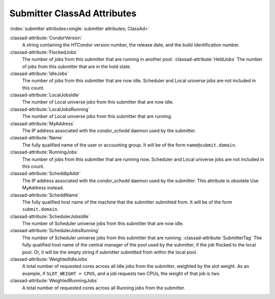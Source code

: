 Submitter ClassAd Attributes
============================

:index:`submitter attributes<single: submitter attributes; ClassAd>`

:classad-attribute:`CondorVersion`
    A string containing the HTCondor version number, the release date,
    and the build identification number.

:classad-attribute:`FlockedJobs`
    The number of jobs from this submitter that are running in another
    pool. :classad-attribute:`HeldJobs`
    The number of jobs from this submitter that are in the hold state.

:classad-attribute:`IdleJobs`
    The number of jobs from this submitter that are now idle. Scheduler
    and Local universe jobs are not included in this count.

:classad-attribute:`LocalJobsIdle`
    The number of Local universe jobs from this submitter that are now
    idle.

:classad-attribute:`LocalJobsRunning`
    The number of Local universe jobs from this submitter that are
    running. 
    
:classad-attribute:`MyAddress`
    The IP address associated with the *condor_schedd* daemon used by
    the submitter.
    
:classad-attribute:`Name`
    The fully qualified name of the user or accounting group. It will be
    of the form ``name@submit.domain``.

:classad-attribute:`RunningJobs`
    The number of jobs from this submitter that are running now.
    Scheduler and Local universe jobs are not included in this count.

:classad-attribute:`ScheddIpAddr`
    The IP address associated with the *condor_schedd* daemon used by
    the submitter. This attribute is obsolete Use MyAddress instead.

:classad-attribute:`ScheddName`
    The fully qualified host name of the machine that the submitter
    submitted from. It will be of the form ``submit.domain``.

:classad-attribute:`SchedulerJobsIdle`
    The number of Scheduler universe jobs from this submitter that are
    now idle.

:classad-attribute:`SchedulerJobsRunning`
    The number of Scheduler universe jobs from this submitter that are
    running. :classad-attribute:`SubmitterTag`
    The fully qualified host name of the central manager of the pool
    used by the submitter, if the job flocked to the local pool. Or, it
    will be the empty string if submitter submitted from within the
    local pool.

:classad-attribute:`WeightedIdleJobs`
    A total number of requested cores across all Idle jobs from the
    submitter, weighted by the slot weight. As an example, if
    ``SLOT_WEIGHT = CPUS``, and a job requests two CPUs, the weight of
    that job is two.

:classad-attribute:`WeightedRunningJobs`
    A total number of requested cores across all Running jobs from the
    submitter.
